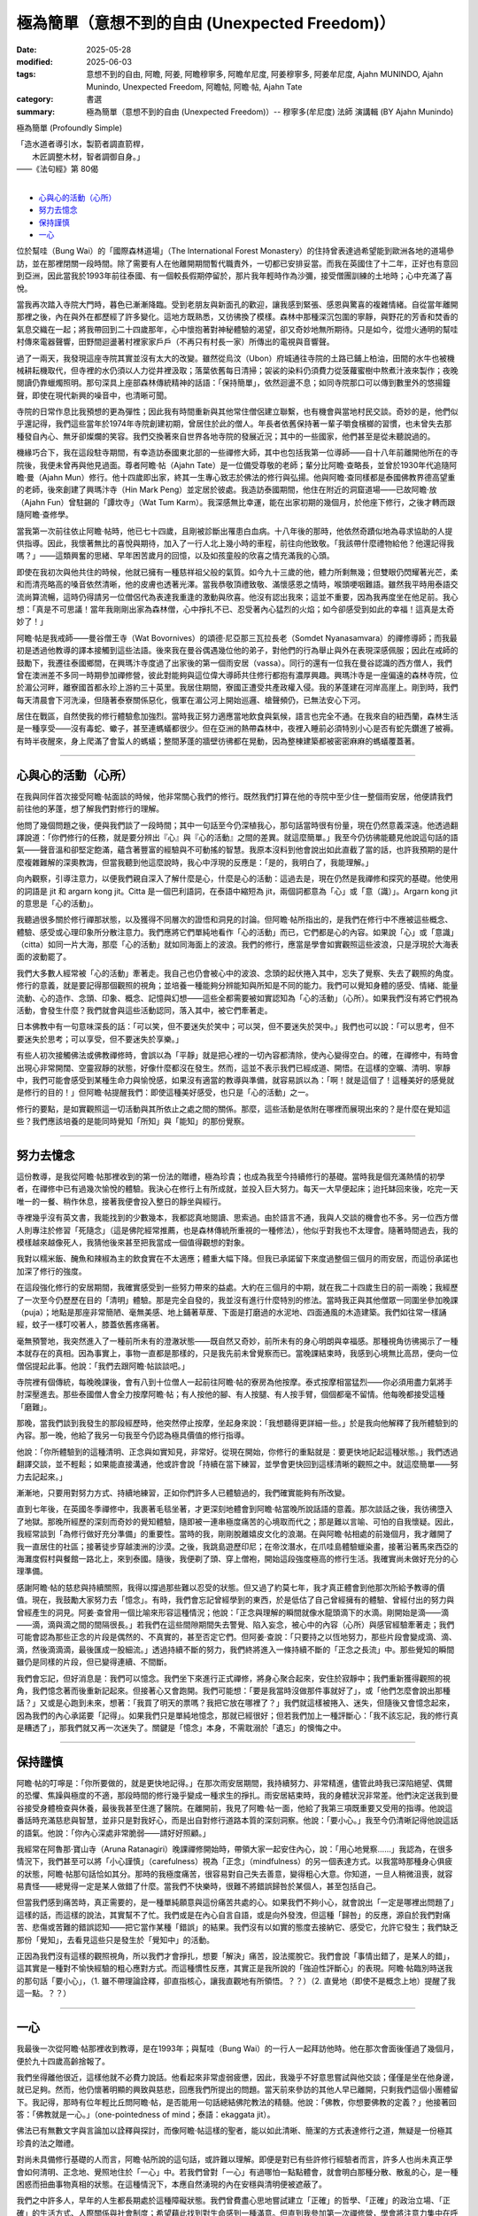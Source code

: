 ==================================================
極為簡單（意想不到的自由 (Unexpected Freedom)）
==================================================

:date: 2025-05-28
:modified: 2025-06-03
:tags: 意想不到的自由, 阿瞻, 阿姜, 阿瞻穆寧多, 阿瞻牟尼度, 阿姜穆寧多, 阿姜牟尼度, Ajahn MUNINDO, Ajahn Munindo, Unexpected Freedom, 阿瞻帖, 阿瞻‧帖, Ajahn Tate
:category: 書選
:summary: 極為簡單（意想不到的自由 (Unexpected Freedom)）-- 穆寧多(牟尼度) 法師 演講輯 (BY Ajahn Munindo)



極為簡單 (Profoundly Simple)

| 「造水道者導引水，製箭者調直箭桿，
| 　　木匠調整木材，智者調御自身。」 
| ——《法句經》第 80偈
| 

- `心與心的活動（心所）`_
- `努力去憶念`_
- `保持謹慎`_
- `一心`_


位於幫哇（Bung Wai）的「國際森林道場」（The International Forest Monastery）的住持曾表達過希望能到歐洲各地的道場參訪，並在那裡閉關一段時間。除了需要有人在他離開期間暫代職責外，一切都已安排妥當。而我在英國住了十二年，正好也有意回到亞洲，因此當我於1993年前往泰國、有一個較長假期停留於，那片我年輕時作為沙彌，接受僧團訓練的土地時；心中充滿了喜悅。

當我再次踏入寺院大門時，暮色已漸漸降臨。受到老朋友與新面孔的歡迎，讓我感到緊張、感恩與驚喜的複雜情緒。自從當年離開那裡之後，內在與外在都歷經了許多變化。這地方既熟悉，又彷彿換了模樣。森林中那種深沉包圍的寧靜，與野花的芳香和焚香的氣息交織在一起；將我帶回到二十四歲那年，心中懷抱著對神秘體驗的渴望，卻又奇妙地無所期待。只是如今，從燈火通明的幫哇村傳來電器聲響，田野間迴盪著村裡家家戶戶（不再只有村長一家）所傳出的電視與音響聲。

過了一兩天，我發現這座寺院其實並沒有太大的改變。雖然從烏汶（Ubon）府城通往寺院的土路已鋪上柏油，田間的水牛也被機械耕耘機取代，但寺裡的水仍須以人力從井裡汲取；落葉依舊每日清掃；袈裟的染料仍須費力從菠蘿蜜樹中熬煮汁液來製作；夜晚閱讀仍靠蠟燭照明。那句深具上座部森林傳統精神的話語：「保持簡單」，依然迴盪不息；如同寺院那口可以傳到數里外的悠揚鐘聲，即使在現代新興的噪音中，也清晰可聞。

寺院的日常作息比我預想的更為彈性；因此我有時間重新與其他常住僧侶建立聯繫，也有機會與當地村民交談。奇妙的是，他們似乎還記得，我們這些當年於1974年寺院創建初期，曾居住於此的僧人。年長者依舊保持著一輩子嚼食檳榔的習慣，也未曾失去那種發自內心、無牙卻燦爛的笑容。我們交換著來自世界各地寺院的發展近況；其中的一些國家，他們甚至是從未聽說過的。

機緣巧合下，我在這段駐寺期間，有幸造訪泰國東北部的一些禪修大師，其中也包括我第一位導師——自十八年前離開他所在的寺院後，我便未曾再與他見過面。尊者阿瞻‧帖（Ajahn Tate）是一位備受尊敬的老師；輩分比阿瞻‧查略長，並曾於1930年代追隨阿瞻‧曼（Ajahn Mun）修行。他十四歲即出家，終其一生專心致志於佛法的修行與弘揚。他與阿瞻‧查同樣都是泰國佛教界德高望重的老師，後來創建了興瑪汴寺（Hin Mark Peng）並定居於彼處。我造訪泰國期間，他住在附近的洞窟道場——已故阿瞻‧放（Ajahn Fun）曾駐錫的「譚坎寺」（Wat Tum Karm）。我深感無比幸運，能在出家初期的幾個月，於他座下修行，之後才轉而跟隨阿瞻‧查修學。

當我第一次前往依止阿瞻‧帖時，他已七十四歲，且剛被診斷出罹患白血病。十八年後的那時，他依然奇蹟似地為尋求協助的人提供指導。因此，我懷著無比的喜悅與期待，加入了一行人北上幾小時的車程，前往向他致敬。「我該帶什麼禮物給他？他還記得我嗎？」——這類興奮的思緒、早年困苦歲月的回憶，以及如孩童般的欣喜之情充滿我的心頭。

即使在我初次與他共住的時候，他就已擁有一種慈祥祖父般的氣質。如今九十三歲的他，體力所剩無幾；但雙眼仍閃耀著光芒，柔和而清亮略高的嗓音依然清晰，他的皮膚也透著光澤。當我恭敬頂禮致敬、滿懷感恩之情時，喉頭哽咽難語。雖然我平時用泰語交流尚算流暢，這時仍得請另一位僧侶代為表達我重逢的激動與欣喜。他沒有認出我來；這並不重要，因為我再度坐在他足前。我心想：「真是不可思議！當年我剛剛出家為森林僧，心中掙扎不已、忍受著內心猛烈的火焰；如今卻感受到如此的幸福！這真是太奇妙了！」

阿瞻‧帖是我戒師——曼谷僧王寺（Wat Bovornives）的頌德‧尼亞那三瓦拉長老（Somdet Nyanasamvara）的禪修導師；而我最初是透過他教導的譯本接觸到這些法語。後來我在曼谷偶遇幾位他的弟子，對他們的行為舉止與外在表現深感佩服；因此在戒師的鼓勵下，我遷往泰國鄉間，在興瑪汴寺度過了出家後的第一個雨安居（vassa）。同行的還有一位我在曼谷認識的西方僧人，我們曾在澳洲差不多同一時期參加禪修營，彼此對能夠與這位偉大導師共住修行都抱有濃厚興趣。興瑪汴寺是一座偏遠的森林寺院，位於湄公河畔，離寮國首都永珍上游約三十英里。我居住期間，寮國正遭受共產政權入侵。我的茅蓬建在河岸高崖上。剛到時，我們每天清晨會下河洗澡，但隨著泰寮關係惡化，俄軍在湄公河上開始巡邏、槍聲頻仍，已無法安心下河。

居住在戰區，自然使我的修行體驗愈加強烈。當時我正努力適應當地飲食與氣候，語言也完全不通。在我來自的紐西蘭，森林生活是一種享受——沒有毒蛇、蠍子，甚至連螞蟻都很少。但在亞洲的熱帶森林中，夜裡入睡前必須特別小心是否有蛇先鑽進了被褥。有時半夜醒來，身上爬滿了會蜇人的螞蟻；整間茅蓬的牆壁彷彿都在晃動，因為整棟建築都被密密麻麻的螞蟻覆蓋著。

------

心與心的活動（心所）
~~~~~~~~~~~~~~~~~~~~~~~

在我與同伴首次接受阿瞻‧帖面談的時候，他非常關心我們的修行。既然我們打算在他的寺院中至少住一整個雨安居，他便請我們前往他的茅蓬，想了解我們對修行的理解。

他問了幾個問題之後，便與我們談了一段時間；其中一句話至今仍深植我心，那句話當時很有份量，現在仍然意義深遠。他透過翻譯說道：「你們修行的任務，就是要分辨出『心』與『心的活動』之間的差異。就這麼簡單。」我至今仍彷彿能聽見他說這句話的語氣——聲音溫和卻堅定飽滿，蘊含著豐富的經驗與不可動搖的智慧。我原本沒料到他會說出如此直截了當的話，也許我預期的是什麼複雜難解的深奧教誨，但當我聽到他這麼說時，我心中浮現的反應是：「是的，我明白了，我能理解。」

向內觀察，引導注意力，以便我們親自深入了解什麼是心，什麼是心的活動：這過去是，現在仍然是我禪修和探究的基礎。他使用的詞語是 jit 和 argarn kong jit。Citta 是一個巴利語詞，在泰語中縮短為 jit，兩個詞都意為「心」或「意（識）」。Argarn kong jit 的意思是「心的活動」。

我聽過很多關於修行禪那狀態，以及獲得不同層次的證悟和洞見的討論。但阿瞻‧帖所指出的，是我們在修行中不應被這些概念、體驗、感受或心理印象所分散注意力。我們應將它們單純地看作「心的活動」而已，它們都是心的內容。如果說「心」或「意識」（citta）如同一片大海，那麼「心的活動」就如同海面上的波浪。我們的修行，應當是學會如實觀照這些波浪，只是浮現於大海表面的波動罷了。

我們大多數人經常被「心的活動」牽著走。我自己也仍會被心中的波浪、念頭的起伏捲入其中，忘失了覺察、失去了觀照的角度。修行的意義，就是要記得那個觀照的視角；並培養一種能夠分辨能知與所知是不同的能力。我們可以覺知身體的感受、情緒、能量流動、心的造作、念頭、印象、概念、記憶與幻想——這些全都需要被如實認知為「心的活動」（心所）。如果我們沒有將它們視為活動，會發生什麼？我們就會與這些活動認同，落入其中，被它們牽著走。

日本佛教中有一句意味深長的話：「可以笑，但不要迷失於笑中；可以哭，但不要迷失於哭中。」我們也可以說：「可以思考，但不要迷失於思考；可以享受，但不要迷失於享樂。」

有些人初次接觸佛法或佛教禪修時，會誤以為「平靜」就是把心裡的一切內容都清除，使內心變得空白。的確，在禪修中，有時會出現心非常開闊、空靈寂靜的狀態，好像什麼都沒在發生。然而，這並不表示我們已經成道、開悟。在這樣的空曠、清明、寧靜中，我們可能會感受到某種生命力與愉悅感，如果沒有適當的教導與準備，就容易誤以為：「啊！就是這個了！這種美好的感覺就是修行的目的！」但阿瞻‧帖提醒我們：即使這種美好感受，也只是「心的活動」之一。

修行的要點，是如實觀照這一切活動與其所依止之處之間的關係。那麼，這些活動是依附在哪裡而展現出來的？是什麼在覺知這些？我們應該培養的是能同時覺知「所知」與「能知」的那份覺察。

------

努力去憶念
~~~~~~~~~~~~~

這份教導，是我從阿瞻‧帖那裡收到的第一份法的贈禮，極為珍貴；也成為我至今持續修行的基礎。當時我是個充滿熱情的初學者，在禪修中已有過幾次愉悅的體驗。我決心在修行上有所成就，並投入巨大努力。每天一大早便起床；迨托缽回來後，吃完一天唯一的一餐、稍作休息，接著我便會投入整日的靜坐與經行。

寺裡幾乎沒有英文書，我能找到的少數幾本，我都認真地閱讀、思索過。由於語言不通，我與人交談的機會也不多。另一位西方僧人則專注於修習「死隨念」（這是佛陀經常推薦，也是森林傳統所重視的一種修法），他似乎對我也不太理會。隨著時間過去，我的模樣越來越像死人，我猜他後來甚至把我當成一個值得觀想的對象。

我對以糯米飯、醃魚和辣椒為主的飲食實在不太適應；體重大幅下降。但我已承諾留下來度過整個三個月的雨安居，而這份承諾也加深了修行的強度。

在這段強化修行的安居期間，我確實感受到一些努力帶來的益處。大約在三個月的中期，就在我二十四歲生日的前一兩晚；我經歷了一次至今仍歷歷在目的「清明」體驗。那是完全自發的，我並沒有進行什麼特別的修法。當時我正與其他僧眾一同圍坐參加晚課（puja）；地點是那座非常簡陋、毫無美感、地上鋪著草蓆、下面是打磨過的水泥地、四面通風的木造建築。我們如往常一樣誦經，蚊子一樣叮咬著人，膝蓋依舊疼痛著。

毫無預警地，我突然進入了一種前所未有的澄澈狀態——既自然又奇妙，前所未有的身心明朗與幸福感。那種視角彷彿揭示了一種本就存在的真相。因為事實上，事物一直都是那樣的，只是我先前未曾覺察而已。當晚課結束時，我感到心境無比高昂，便向一位僧侶提起此事。他說：「我們去跟阿瞻‧帖談談吧。」

寺院裡有個傳統，每晚晚課後，會有八到十位僧人一起前往阿瞻‧帖的寮房為他按摩。泰式按摩相當猛烈——你必須用盡力氣將手肘深壓進去。那些泰國僧人會全力按摩阿瞻‧帖；有人按他的腳、有人按腿、有人按手臂，個個都毫不留情。他每晚都接受這種「磨難」。

那晚，當我們談到我發生的那段經歷時，他突然停止按摩，坐起身來說：「我想聽得更詳細一些。」於是我向他解釋了我所體驗到的內容。那一晚，他給了我另一句我至今仍認為極具價值的修行指導。

他說：「你所體驗到的這種清明、正念與如實知見，非常好。從現在開始，你修行的重點就是：要更快地記起這種狀態。」我們透過翻譯交談，並不輕鬆；如果能直接溝通，他或許會說「持續在當下練習，並學會更快回到這樣清晰的觀照之中。就這麼簡單——努力去記起來。」

漸漸地，只要用對努力方式、持續地練習，正如你們許多人已體驗過的，我們確實能夠有所改變。

直到七年後，在英國冬季禪修中，我裹著毛毯坐著，才更深刻地體會到阿瞻‧帖當晚所說話語的意義。那次談話之後，我彷彿墮入了地獄。那晚所經歷的深刻而奇妙的覺知體驗，隨即被一連串極度痛苦的心境取而代之；那是難以言喻、可怕的自我懷疑。因此，我經常談到「為修行做好充分準備」的重要性。當時的我，剛剛脫離嬉皮文化的浪潮。在與阿瞻‧帖相處的前幾個月，我才離開了我一直居住的社區；接著徒步穿越澳洲的沙漠。之後，我跳島遊歷印尼；在帝汶潛水，在爪哇島體驗蠟染畫，接著沿著馬來西亞的海灘度假村與餐館一路北上，來到泰國。隨後，我便剃了頭、穿上僧袍，開始這段強度極高的修行生活。我確實尚未做好充分的心理準備。

感謝阿瞻‧帖的慈悲與持續關照，我得以撐過那些難以忍受的狀態。但又過了約莫七年，我才真正體會到他那次所給予教導的價值。現在，我鼓勵大家努力去「憶念」。有時，我們會忘記曾經學到的東西，於是低估了自己曾經擁有的體驗、曾經付出的努力與曾經產生的洞見。阿姜‧查曾用一個比喻來形容這種情況；他說：「正念與理解的瞬間就像水龍頭滴下的水滴。剛開始是滴——滴——滴，滴與滴之間的間隔很長。」若我們在這些間隙期間失去警覺、陷入妄念，被心中的內容（心所）與感官經驗牽著走；我們可能會認為那些正念的片段是偶然的、不真實的，甚至否定它們。但阿姜‧查說：「只要持之以恆地努力，那些片段會變成滴、滴、滴，然後滴滴滴，最後匯成一股細流。」透過持續不斷的努力，我們終將進入一條持續不斷的「正念之長流」中。那些覺知的瞬間雖仍是同樣的片段，但已變得連續、不間斷。

我們會忘記，但好消息是：我們可以憶念。我們坐下來進行正式禪修，將身心聚合起來，安住於寂靜中；我們重新獲得觀照的視角，我們憶念著而後重新記起來。但接著心又會跑開。我們可能想：「要是我當時沒做那件事就好了」，或「他們怎麼會說出那種話？」又或是心跑到未來，想著：「我買了明天的票嗎？我把它放在哪裡了？」我們就這樣被捲入、迷失，但隨後又會憶念起來，因為我們的內心承諾要「記得」。如果我們只是單純地憶念，那就已經很好；但若我們加上一種評斷心：「我不該忘記，我的修行真是糟透了」，那我們就又再一次迷失了。關鍵是「憶念」本身，不需耽溺於「遺忘」的懊悔之中。

------

保持謹慎
~~~~~~~~~~~

阿瞻‧帖的叮嚀是：「你所要做的，就是更快地記得。」在那次雨安居期間，我持續努力、非常精進，儘管此時我已深陷絕望、偶爾的恐懼、焦躁與極度的不適，那段時間的修行幾乎變成一種求生的掙扎。雨安居結束時，我的身體狀況非常差。他們決定送我到曼谷接受身體檢查與休養，最後我甚至住進了醫院。在離開前，我見了阿瞻‧帖一面，他給了我第三項既重要又受用的指導。他說這番話時充滿慈悲與智慧，並非只是對我好心，而是出自對修行道路本質的深刻洞察。他說：「要小心。」我至今仍清晰記得他說這話的語氣。他說：「你內心深處非常脆弱——請好好照顧。」

我經常在阿魯那‧寶山寺（Aruna Ratanagiri）晚課禪修開始時，帶領大家一起安住內心，說：「用心地覺察……」我認為，在很多情況下，我們甚至可以將「小心謹慎」（carefulness）視為「正念」（mindfulness）的另一個表達方式。以我當時那種身心俱疲的狀態，阿瞻‧帖那句話恰如其分。那時的我極度痛苦，很容易對自己失去善意，變得粗心大意。你知道，一旦人稍微沮喪，就容易責怪——總覺得一定是某人做錯了什麼。當我們不快樂時，很難不將錯誤歸咎於某個人，甚至包括自己。

但當我們感到痛苦時，真正需要的，是一種單純願意與這份痛苦共處的心。如果我們不夠小心，就會說出「一定是哪裡出問題了」這樣的話，而這樣的說法，其實幫不了忙。我們或是在內心自言自語，或是向外發洩，但這種「歸咎」的反應，源自於我們對痛苦、悲傷或苦難的錯誤認知——把它當作某種「錯誤」的結果。我們沒有以如實的態度去接納它、感受它，允許它發生；我們缺乏那份「覺知」，去看見這些只是發生於「覺知中」的活動。

正因為我們沒有這樣的觀照視角，所以我們才會掙扎，想要「解決」痛苦，設法擺脫它。我們會說「事情出錯了，是某人的錯」，這其實是一種對不愉快經驗的粗心應對方式。而這種慣性反應，其實正是我所說的「強迫性評斷心」的表現。阿瞻‧帖臨別時送我的那句話「要小心」，（1. 雖不帶理論詮釋，卻直指核心，讓我直觀地有所領悟。？？）（2. 直覺地（即使不是概念上地）提醒了我這一點。？？）

------

一心
~~~~~~~

我最後一次從阿瞻‧帖那裡收到教導，是在1993年；與幫哇（Bung Wai）的一行人一起拜訪他時。他在那次會面後僅過了幾個月，便於九十四歲高齡捨報了。

我們坐得離他很近，這樣他就不必費力說話。他看起來非常虛弱疲憊，因此，我幾乎不好意思嘗試與他交談；僅僅是坐在他身邊，就已足夠。然而，他仍懷著明顯的興致與慈悲，回應我們所提出的問題。當天前來參訪的其他人早已離開，只剩我們這個小團體留下。我記得，那時有位年輕比丘問阿瞻‧帖，是否能用一句話總結佛陀教法的精髓。他說：「佛教，你想要佛教的定義？」他接著回答：「佛教就是一心。」（one-pointedness of mind；泰語：ekaggata jit）。

佛法已有無數文字與言論加以詮釋與探討，而像阿瞻‧帖這樣的聖者，能以如此清晰、簡潔的方式表達修行之道，無疑是一份極其珍貴的法之贈禮。

對尚未具備修行基礎的人而言，阿瞻‧帖所說的這句話，或許難以理解。即便是對已有些許修行經驗者而言，許多人也尚未真正學會如何清明、正念地、覺照地住於「一心」中。若我們曾對「一心」有過哪怕一點點體會，就會明白那種分散、散亂的心，是一種困惑而扭曲事物真相的狀態。在這種情況下，本應自然湧現的內在安穩與清明便被遮蔽了。

我們之中許多人，早年的人生都長期處於這種障礙狀態。我們曾費盡心思地嘗試建立「正確」的哲學、「正確」的政治立場、「正確」的生活方式、人際關係與社會制度；希望藉此找到對生命感到一種滿意。但直到我參加第一次禪修營，學會將注意力集中在呼吸上、學會不追隨妄念與干擾，那時我才真正發現或揭示出，當心專注時，所自然流露的安樂狀態。

在那之前，我一直以為要靠做某件事、或攝取某些外在東西，才能感到快樂。當我們記起、或重新連結到內心那份自然的良善（那份寧靜、平和、清明與安住之心）；那麼，我們對這個世界的觀照也會隨之改變。世界仍然一直是它原本的模樣；仍然有樂與苦，有強烈與平淡的種種感受；仍有不公與掙扎，也有失望、喜悅、歡欣與幸福。然而，當我們清楚地看見這一切皆是無常、皆會生起與滅去時，我們便不再依照內在（習性）的偏好去執著於任何一種特定經驗。我們轉而將關注投注於：理解經驗的本質。

因此，我所記得的阿瞻‧帖的第四項教導是：真正值得我們用心培養的，不是對佛教理論的高深理解，也不是累積大量禪修經驗與開悟片段，而是培養一種能力——學會更自在、更頻繁地住於「一心」中。當我們真正認識這個狀態，並能將它正確地導向於「道」時，我們便處在最有利於修行進展的位置上。

對於這四項簡單卻極其深刻且契合修行本質的教導，我將永懷感恩阿瞻‧帖。我也很高興能與各位分享。

謝謝大家的聆聽。

------

網路中文版： `2008-04-08 <https://nanda.online-dhamma.net/extra/authors/ajahn-munindo/unexpected-freeodm/cmn-Hans/index-han.html>`__

網路中文版（本版）： 2025

------

- 本書 `目錄 <{filename}unexpected-freeodm-han-content%zh.rst>`_ 



..
  06-03 proofread by A-Liang; 06-03; create rst on 2025-05-01; html on 2008-04-08